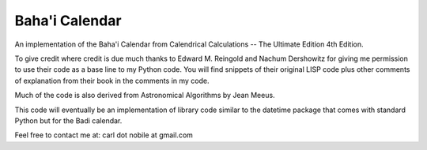 ***************
Baha'i Calendar
***************

An implementation of the Baha'i Calendar from Calendrical Calculations --
The Ultimate Edition 4th Edition.

To give credit where credit is due much thanks to Edward M. Reingold and Nachum
Dershowitz for giving me permission to use their code as a base line to my
Python code. You will find snippets of their original LISP code plus other
comments of explanation from their book in the comments in my code.

Much of the code is also derived from Astronomical Algorithms by Jean Meeus.

This code will eventually be an implementation of library code similar to
the datetime package that comes with standard Python but for the Badi calendar.

Feel free to contact me at: carl dot nobile at gmail.com
